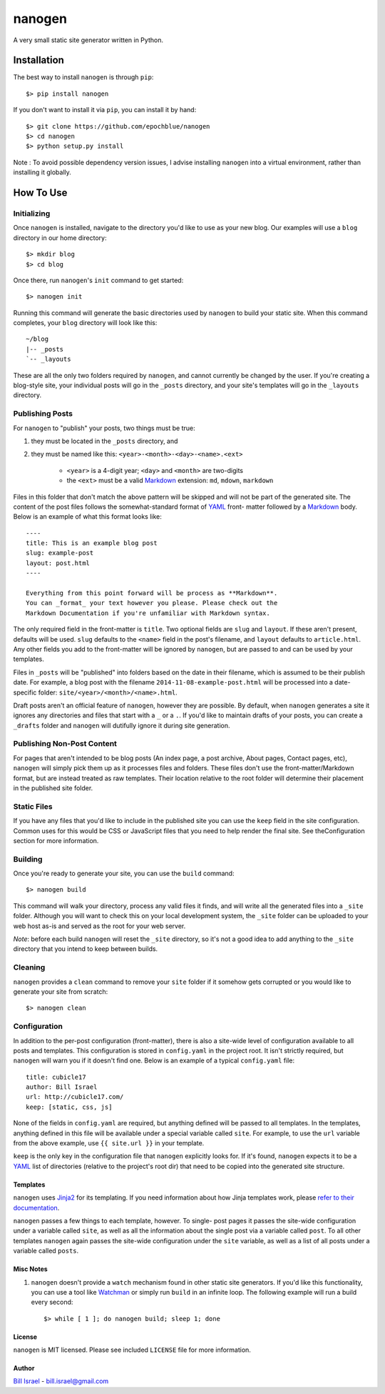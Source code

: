 nanogen
=======

A very small static site generator written in Python.

.. image:: https://img.shields.io/pypi/v/nanogen.svg
    :target: https://pypi.python.org/pypi/nanogen
    :alt: Latest PyPI version


Installation
############

The best way to install ``nanogen`` is through ``pip``::

    $> pip install nanogen


If you don't want to install it via ``pip``, you can install it by
hand::

    $> git clone https://github.com/epochblue/nanogen
    $> cd nanogen
    $> python setup.py install


Note : To avoid possible dependency version issues, I advise
installing ``nanogen`` into a virtual environment, rather than
installing it globally.



How To Use
##########

Initializing
~~~~~~~~~~~~

Once ``nanogen`` is installed, navigate to the directory you'd like to
use as your new blog. Our examples will use a ``blog`` directory in our
home directory::

    $> mkdir blog
    $> cd blog

Once there, run ``nanogen``'s ``init`` command to get started::

    $> nanogen init

Running this command will generate the basic directories used by
``nanogen`` to build your static site. When this command completes, your
``blog`` directory will look like this::

    ~/blog
    |-- _posts
    `-- _layouts

These are all the only two folders required by ``nanogen``, and cannot
currently be changed by the user. If you're creating a blog-style
site, your individual posts will go in the ``_posts`` directory, and
your site's templates will go in the ``_layouts`` directory.



Publishing Posts
~~~~~~~~~~~~~~~~

For ``nanogen`` to "publish" your posts, two things must be true:

#. they must be located in the ``_posts`` directory, and
#. they must be named like this: ``<year>-<month>-<day>-<name>.<ext>``

    - ``<year>`` is a 4-digit year; ``<day>`` and ``<month>`` are
      two-digits
    - the ``<ext>`` must be a valid `Markdown`_ extension: ``md``,
      ``mdown``, ``markdown``

Files in this folder that don't match the above pattern will be
skipped and will not be part of the generated site. The content of the
post files follows the somewhat-standard format of `YAML`_ front- matter
followed by a `Markdown`_ body.  Below is an example of what this format
looks like::

    ----
    title: This is an example blog post
    slug: example-post
    layout: post.html
    ----
    
    Everything from this point forward will be process as **Markdown**.
    You can _format_ your text however you please. Please check out the
    Markdown Documentation if you're unfamiliar with Markdown syntax.


The only required field in the front-matter is ``title``. Two optional
fields are ``slug`` and ``layout``. If these aren't present, defaults
will be used. ``slug`` defaults to the ``<name>`` field in the post's
filename, and ``layout`` defaults to ``article.html``. Any other fields
you add to the front-matter will be ignored by ``nanogen``, but are
passed to and can be used by your templates.

Files in ``_posts`` will be "published" into folders based on the date
in their filename, which is assumed to be their publish date. For
example, a blog post with the filename ``2014-11-08-example-post.html``
will be processed into a date-specific folder:
``site/<year>/<month>/<name>.html``.

Draft posts aren't an official feature of ``nanogen``, however they are
possible. By default, when ``nanogen`` generates a site it ignores any
directories and files that start with a ``_`` or a ``.``. If you'd like
to maintain drafts of your posts, you can create a ``_drafts`` folder
and ``nanogen`` will dutifully ignore it during site generation.


Publishing Non-Post Content
~~~~~~~~~~~~~~~~~~~~~~~~~~~

For pages that aren't intended to be blog posts (An index page, a post
archive, About pages, Contact pages, etc), ``nanogen`` will simply pick
them up as it processes files and folders. These files don't use the
front-matter/Markdown format, but are instead treated as raw
templates. Their location relative to the root folder will determine
their placement in the published site folder.


Static Files
~~~~~~~~~~~~

If you have any files that you'd like to include in the published site
you can use the ``keep`` field in the site configuration. Common uses
for this would be CSS or JavaScript files that you need to help render
the final site. See theConfiguration section for more information.


Building
~~~~~~~~

Once you're ready to generate your site, you can use the ``build``
command::

    $> nanogen build

This command will walk your directory, process any valid files it
finds, and will write all the generated files into a ``_site`` folder.
Although you will want to check this on your local development system,
the ``_site`` folder can be uploaded to your web host as-is and served
as the root for your web server.

*Note*: before each build ``nanogen`` will reset the ``_site``
directory, so it's not a good idea to add anything to the ``_site``
directory that you intend to keep between builds.



Cleaning
~~~~~~~~

``nanogen`` provides a ``clean`` command to remove your ``site`` folder
if it somehow gets corrupted or you would like to generate your site
from scratch::


    $> nanogen clean


Configuration
~~~~~~~~~~~~~

In addition to the per-post configuration (front-matter), there is
also a site-wide level of configuration available to all posts and
templates. This configuration is stored in ``config.yaml`` in the
project root. It isn't strictly required, but ``nanogen`` will warn you
if it doesn't find one. Below is an example of a typical ``config.yaml``
file::

    title: cubicle17
    author: Bill Israel
    url: http://cubicle17.com/
    keep: [static, css, js]

None of the fields in ``config.yaml`` are required, but anything defined
will be passed to all templates. In the templates, anything defined in
this file will be available under a special variable called ``site``.
For example, to use the ``url`` variable from the above example, use
``{{ site.url }}`` in your template.

``keep`` is the only key in the configuration file that ``nanogen``
explicitly looks for. If it's found, ``nanogen`` expects it to be a
`YAML`_ list of directories (relative to the project's root dir) that
need to be copied into the generated site structure.


Templates
---------

``nanogen`` uses `Jinja2`_ for its templating. If you need information
about how Jinja templates work, please `refer to their
documentation <http://jinja.pocoo.org/docs/>`_.

``nanogen`` passes a few things to each template, however. To single-
post pages it passes the site-wide configuration under a variable
called ``site``, as well as all the information about the single post
via a variable called ``post``. To all other templates ``nanogen`` again
passes the site-wide configuration under the ``site`` variable, as well
as a list of all posts under a variable called ``posts``.


Misc Notes
----------


#. ``nanogen`` doesn't provide a ``watch`` mechanism found in other
   static site generators. If you'd like this functionality, you can
   use a tool like `Watchman`_ or simply run ``build`` in an infinite
   loop. The following example will run a build every second::

    $> while [ 1 ]; do nanogen build; sleep 1; done


License
-------

``nanogen`` is MIT licensed. Please see included ``LICENSE`` file for
more information.


Author
------

`Bill Israel`_ - `bill.israel@gmail.com`_


.. _Markdown: http://daringfireball.net/projects/markdown
.. _YAML: http://yaml.org/
.. _Jinja2: http://jinja2.pocoo.org/
.. _Watchman: https://facebook.github.io/watchman/
.. _Bill Israel: http://billisrael.info/
.. _bill.israel@gmail.com: mailto:bill.israel@gmail.com

